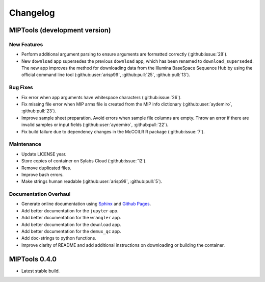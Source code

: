 =========
Changelog
=========

MIPTools (development version)
==============================

New Features
------------

-  Perform additional argument parsing to ensure arguments are formatted
   correctly (:github:issue:`28`).
-  New ``download`` app supersedes the previous ``download`` app, which has
   been renamed to ``download_superseded``. The new app improves the method for
   downloading data from the Illumina BaseSpace Sequence Hub by using the
   official command line tool (:github:user:`arisp99`, :github:pull:`25`,
   :github:pull:`13`).

Bug Fixes
---------

-  Fix error when app arguments have whitespace characters (:github:issue:`26`).
-  Fix missing file error when MIP arms file is created from the MIP
   info dictionary (:github:user:`aydemiro`, :github:pull:`23`).
-  Improve sample sheet preparation. Avoid errors when sample file
   columns are empty. Throw an error if there are invalid samples or
   input fields (:github:user:`aydemiro`, :github:pull:`22`).
-  Fix build failure due to dependency changes in the McCOILR R package
   (:github:issue:`7`).

Maintenance
-----------

-  Update LICENSE year.
-  Store copies of container on Sylabs Cloud (:github:issue:`12`).
-  Remove duplicated files.
-  Improve bash errors.
-  Make strings human readable (:github:user:`arisp99`, :github:pull:`5`).

Documentation Overhaul
----------------------

-  Generate online documentation using
   `Sphinx <https://www.sphinx-doc.org/en/master/index.html>`__ and
   `Github Pages <https://pages.github.com/>`__.
-  Add better documentation for the ``jupyter`` app.
-  Add better documentation for the ``wrangler`` app.
-  Add better documentation for the ``download`` app.
-  Add better documentation for the ``demux_qc`` app.
-  Add doc-strings to python functions.
-  Improve clarity of README and add additional instructions on
   downloading or building the container.

MIPTools 0.4.0
==============================

-  Latest stable build.
